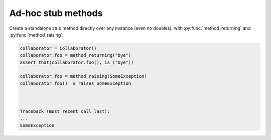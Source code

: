 .. _ad-hoc methods:

Ad-hoc stub methods
===================

Create a standalone stub method directly over any instance (even no doubles), with :py:func:`method_returning` and :py:func:`method_raising`:


.. sourcecode:: python

   collaborator = Collaborator()
   collaborator.foo = method_returning("bye")
   assert_that(collaborator.foo(), is_("bye"))

   collaborator.foo = method_raising(SomeException)
   collaborator.foo()  # raises SomeException



   Traceback (most recent call last):
   ...
   SomeException



.. Local Variables:
..  coding: utf-8
..  mode: rst
..  mode: flyspell
..  ispell-local-dictionary: "american"
..  fill-columnd: 90
.. End:

